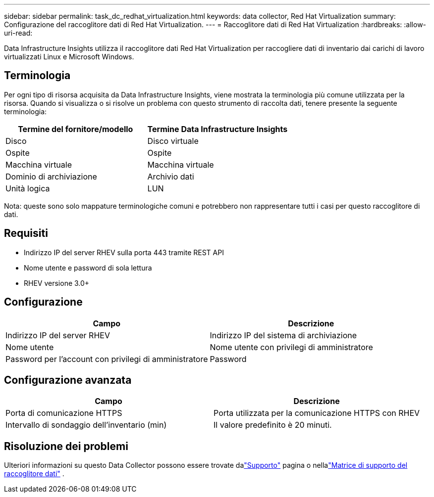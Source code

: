 ---
sidebar: sidebar 
permalink: task_dc_redhat_virtualization.html 
keywords: data collector, Red Hat Virtualization 
summary: Configurazione del raccoglitore dati di Red Hat Virtualization. 
---
= Raccoglitore dati di Red Hat Virtualization
:hardbreaks:
:allow-uri-read: 


[role="lead"]
Data Infrastructure Insights utilizza il raccoglitore dati Red Hat Virtualization per raccogliere dati di inventario dai carichi di lavoro virtualizzati Linux e Microsoft Windows.



== Terminologia

Per ogni tipo di risorsa acquisita da Data Infrastructure Insights, viene mostrata la terminologia più comune utilizzata per la risorsa.  Quando si visualizza o si risolve un problema con questo strumento di raccolta dati, tenere presente la seguente terminologia:

[cols="2*"]
|===
| Termine del fornitore/modello | Termine Data Infrastructure Insights 


| Disco | Disco virtuale 


| Ospite | Ospite 


| Macchina virtuale | Macchina virtuale 


| Dominio di archiviazione | Archivio dati 


| Unità logica | LUN 
|===
Nota: queste sono solo mappature terminologiche comuni e potrebbero non rappresentare tutti i casi per questo raccoglitore di dati.



== Requisiti

* Indirizzo IP del server RHEV sulla porta 443 tramite REST API
* Nome utente e password di sola lettura
* RHEV versione 3.0+




== Configurazione

[cols="2*"]
|===
| Campo | Descrizione 


| Indirizzo IP del server RHEV | Indirizzo IP del sistema di archiviazione 


| Nome utente | Nome utente con privilegi di amministratore 


| Password per l'account con privilegi di amministratore | Password 
|===


== Configurazione avanzata

[cols="2*"]
|===
| Campo | Descrizione 


| Porta di comunicazione HTTPS | Porta utilizzata per la comunicazione HTTPS con RHEV 


| Intervallo di sondaggio dell'inventario (min) | Il valore predefinito è 20 minuti. 
|===


== Risoluzione dei problemi

Ulteriori informazioni su questo Data Collector possono essere trovate dalink:concept_requesting_support.html["Supporto"] pagina o nellalink:reference_data_collector_support_matrix.html["Matrice di supporto del raccoglitore dati"] .
